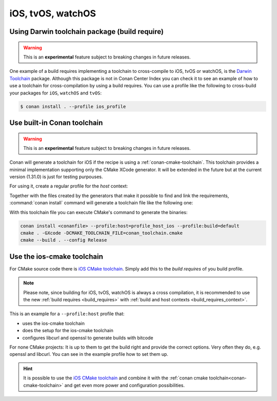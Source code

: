 .. _iOS:

iOS, tvOS, watchOS
____________________________

.. _darwin_toolchain:

Using Darwin toolchain package (build require)
==============================================

.. warning::

    This is an **experimental** feature subject to breaking changes in future releases.

One example of a build requires implementing a toolchain to cross-compile to iOS, tvOS or watchOS, is
the `Darwin Toolchain <https://github.com/theodelrieu/conan-darwin-toolchain>`_  package. Although
this package is not in Conan Center Index you can check it to see an example of how to use a
toolchain for cross-compilation by using a build requires. You can use a profile like the following
to cross-build your packages for ``iOS``,  ``watchOS`` and ``tvOS``:

.. code-block:: text
    :caption: ios_profile

    include(default)

    [settings]
    os=iOS
    os.version=9.0
    arch=armv7

    [build_requires]
    darwin-toolchain/1.0@theodelrieu/stable


.. code-block:: bash

    $ conan install . --profile ios_profile

.. _conan-cmake-toolchain-ios:

Use built-in Conan toolchain
============================

.. warning::

    This is an **experimental** feature subject to breaking changes in future releases.

Conan will generate a toolchain for iOS if the recipe is using a :ref:`conan-cmake-toolchain`. This
toolchain provides a minimal implementation supporting only the CMake XCode generator. It will be
extended in the future but at the current version (1.31.0) is just for testing purpouses.

For using it, create a regular profile for the *host* context:

.. code-block:: ini
   :caption: **profile_host_ios**

   [settings]
    os=iOS
    os.version=12.0
    arch=armv8
    compiler=apple-clang
    compiler.version=12.0
    compiler.libcxx=libc++
    build_type=Release

Together with the files created by the generators that make it possible to find and link the
requirements, :command:`conan install` command will generate a toolchain file like the following one:

.. code-block:: cmake
   :caption: **conan_toolchain.cmake** (some parts are stripped)

    set(CMAKE_BUILD_TYPE "Release" CACHE STRING "Choose the type of build." FORCE)

    # set cmake vars
    set(CMAKE_SYSTEM_NAME iOS)
    set(CMAKE_SYSTEM_VERSION 12.0)
    set(DEPLOYMENT_TARGET ${CONAN_SETTINGS_HOST_MIN_OS_VERSION})
    # Set the architectures for which to build.
    set(CMAKE_OSX_ARCHITECTURES arm64)
    # Setting CMAKE_OSX_SYSROOT SDK, when using Xcode generator the name is enough
    # but full path is necessary for others
    set(CMAKE_OSX_SYSROOT iphoneos)




With this toolchain file you can execute CMake's command to generate the binaries:

.. code-block:: bash

   conan install <conanfile> --profile:host=profile_host_ios --profile:build=default
   cmake . -GXcode -DCMAKE_TOOLCHAIN_FILE=conan_toolchain.cmake
   cmake --build . --config Release


Use the ios-cmake toolchain
============================

For CMake source code there is `iOS CMake toolchain <https://conan.io/center/ios-cmake>`_.
Simply add this to the `build requires` of you build profile.

.. note::

    Please note, since building for iOS, tvOS, watchOS is always a cross compilation, it is recommended to use the new :ref:`build requires <build_requires>` with :ref:`build and host contexts <build_requires_context>`.


This is an example for a ``--profile:host`` profile that:

* uses the ios-cmake toolchain
* does the setup for the ios-cmake toolchain
* configures libcurl and openssl to generate builds with bitcode

.. code-block:: ini
   :caption: **profile_host_ios**

    [settings]
    os=iOS
    os.version=11.0
    arch=armv8
    compiler=apple-clang
    compiler.version=12.0
    compiler.cppstd=17
    compiler.libcxx=libc++
    build_type=Release
    os.sdk=iphoneos
    [options]
    ios-cmake:toolchain_target=OS64
    libcurl:with_ssl=openssl
    [conf]
    [build_requires]
    *: ios-cmake/4.2.0
    [env]
    openssl:CFLAGS=-fembed-bitcode
    libcurl:CFLAGS=-fembed-bitcode
    libcurl:CPPFLAGS=-fembed-bitcode
    CONAN_CMAKE_GENERATOR=Xcode


For none CMake projects: It is up to them to get the build right and provide the correct options. Very often they do, e.g. openssl and libcurl.
You can see in the example profile how to set them up.

.. hint::
    It is possible to use the `iOS CMake toolchain <https://conan.io/center/ios-cmake>`_ and combine it with the :ref:`conan cmake toolchain<conan-cmake-toolchain>` and get even more power and configuration possibilities.

